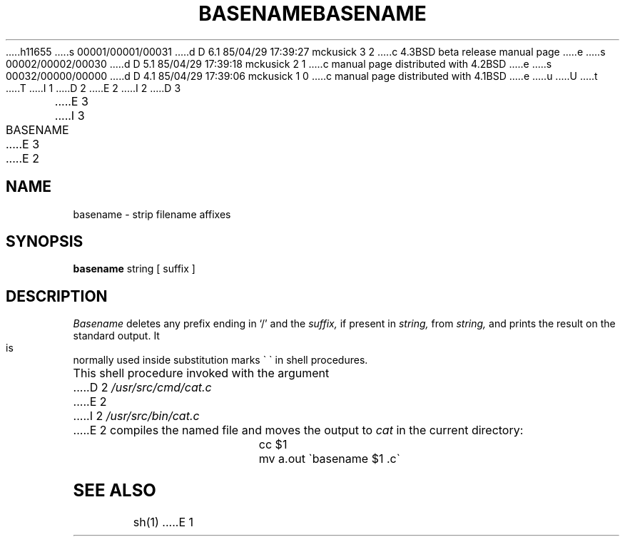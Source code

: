 h11655
s 00001/00001/00031
d D 6.1 85/04/29 17:39:27 mckusick 3 2
c 4.3BSD beta release manual page
e
s 00002/00002/00030
d D 5.1 85/04/29 17:39:18 mckusick 2 1
c manual page distributed with 4.2BSD
e
s 00032/00000/00000
d D 4.1 85/04/29 17:39:06 mckusick 1 0
c manual page distributed with 4.1BSD
e
u
U
t
T
I 1
.\"	%W% (Berkeley) %G%
.\"
D 2
.TH BASENAME 1 
E 2
I 2
D 3
.TH BASENAME 1 "1 April 1981"
E 3
I 3
.TH BASENAME 1 "%Q%"
E 3
E 2
.AT 3
.SH NAME
basename \- strip filename affixes
.SH SYNOPSIS
.B basename
string [ suffix ]
.SH DESCRIPTION
.I Basename
deletes any prefix ending in `/' and the
.I suffix,
if present in
.I string,
from
.I string,
and prints the result on the standard output.
It is normally used inside substitution marks \`\ \`
in shell procedures.
.PP
This shell procedure invoked with the argument
D 2
.I /usr/src/cmd/cat.c
E 2
I 2
.I /usr/src/bin/cat.c
E 2
compiles the named file and moves the output to
.I cat
in the current directory:
.IP "" 15n
cc $1
.br
mv a.out \`basename $1 .c\`
.SH "SEE ALSO"
sh(1)
E 1
